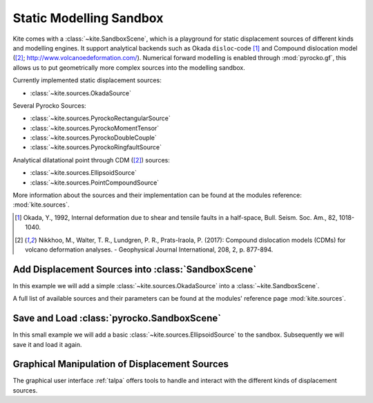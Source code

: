 Static Modelling Sandbox
========================

Kite comes with a :class:`~kite.SandboxScene`, which is a playground for static displacement sources of different kinds and modelling engines. It support analytical backends such as Okada ``disloc``-code [#f1]_ and Compound dislocation model ([#f2]_; http://www.volcanoedeformation.com/). Numerical forward modelling is enabled through :mod:`pyrocko.gf`, this allows us to put geometrically more complex sources into the modelling sandbox.

Currently implemented static displacement sources:

* :class:`~kite.sources.OkadaSource`

Several Pyrocko Sources:

* :class:`~kite.sources.PyrockoRectangularSource`
* :class:`~kite.sources.PyrockoMomentTensor`
* :class:`~kite.sources.PyrockoDoubleCouple`
* :class:`~kite.sources.PyrockoRingfaultSource`

Analytical dilatational point through CDM ([#f2]_) sources:

* :class:`~kite.sources.EllipsoidSource`
* :class:`~kite.sources.PointCompoundSource`

More information about the sources and their implementation can be found at the modules reference: :mod:`kite.sources`.

.. [#f1] Okada, Y., 1992, Internal deformation due to shear and tensile faults in a half-space, Bull. Seism. Soc. Am., 82, 1018-1040.

.. [#f2] Nikkhoo, M., Walter, T. R., Lundgren, P. R., Prats-Iraola, P. (2017): Compound dislocation models (CDMs) for volcano deformation analyses. - Geophysical Journal International, 208, 2, p. 877-894.


Add Displacement Sources into :class:`SandboxScene`
---------------------------------------------------

In this example we will add a simple :class:`~kite.sources.OkadaSource` into a :class:`~kite.SandboxScene`.

.. literalinclude :: /examples/scripts/sandboxscene-add_source.py
    :language: python

A full list of available sources and their parameters can be found at the modules' reference page :mod:`kite.sources`.

Save and Load :class:`pyrocko.SandboxScene`
--------------------------------------------

In this small example we will add a basic :class:`~kite.sources.EllipsoidSource` to the sandbox. Subsequently we will save it and load it again.

.. literalinclude :: /examples/scripts/sandboxscene-save_load.py
    :language: python


Graphical Manipulation of Displacement Sources
-----------------------------------------------

The graphical user interface :ref:`talpa` offers tools to handle and interact with the different kinds of displacement sources.
